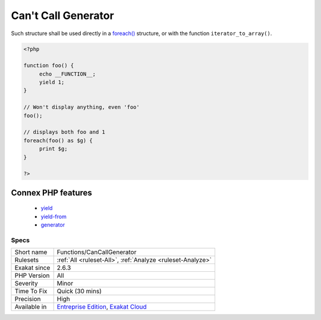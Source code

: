 .. _functions-cancallgenerator:

.. _can't-call-generator:

Can't Call Generator
++++++++++++++++++++

.. meta\:\:
	:description:
		Can't Call Generator: It is not possible to call directly a generator: a generator is a method that uses the ``yield`` or ``yield from`` keyword.
	:twitter:card: summary_large_image
	:twitter:site: @exakat
	:twitter:title: Can't Call Generator
	:twitter:description: Can't Call Generator: It is not possible to call directly a generator: a generator is a method that uses the ``yield`` or ``yield from`` keyword
	:twitter:creator: @exakat
	:twitter:image:src: https://www.exakat.io/wp-content/uploads/2020/06/logo-exakat.png
	:og:image: https://www.exakat.io/wp-content/uploads/2020/06/logo-exakat.png
	:og:title: Can't Call Generator
	:og:type: article
	:og:description: It is not possible to call directly a generator: a generator is a method that uses the ``yield`` or ``yield from`` keyword
	:og:url: https://php-tips.readthedocs.io/en/latest/tips/Functions/CanCallGenerator.html
	:og:locale: en
  It is not possible to call directly a generator: a `generator <https://www.php.net/`generator <https://www.php.net/generator>`_>`_ is a method that uses the ``yield`` or ``yield from`` keyword. 

Such structure shall be used directly in a `foreach() <https://www.php.net/manual/en/control-structures.foreach.php>`_ structure, or with the function ``iterator_to_array()``.

.. code-block:: php
   
   <?php
   
   function foo() {
   	echo __FUNCTION__;
   	yield 1;
   }
   
   // Won't display anything, even 'foo'
   foo(); 
   
   // displays both foo and 1
   foreach(foo() as $g) {
   	print $g;
   }
   
   ?>
Connex PHP features
-------------------

  + `yield <https://php-dictionary.readthedocs.io/en/latest/dictionary/yield.ini.html>`_
  + `yield-from <https://php-dictionary.readthedocs.io/en/latest/dictionary/yield-from.ini.html>`_
  + `generator <https://php-dictionary.readthedocs.io/en/latest/dictionary/generator.ini.html>`_


Specs
_____

+--------------+-------------------------------------------------------------------------------------------------------------------------+
| Short name   | Functions/CanCallGenerator                                                                                              |
+--------------+-------------------------------------------------------------------------------------------------------------------------+
| Rulesets     | :ref:`All <ruleset-All>`, :ref:`Analyze <ruleset-Analyze>`                                                              |
+--------------+-------------------------------------------------------------------------------------------------------------------------+
| Exakat since | 2.6.3                                                                                                                   |
+--------------+-------------------------------------------------------------------------------------------------------------------------+
| PHP Version  | All                                                                                                                     |
+--------------+-------------------------------------------------------------------------------------------------------------------------+
| Severity     | Minor                                                                                                                   |
+--------------+-------------------------------------------------------------------------------------------------------------------------+
| Time To Fix  | Quick (30 mins)                                                                                                         |
+--------------+-------------------------------------------------------------------------------------------------------------------------+
| Precision    | High                                                                                                                    |
+--------------+-------------------------------------------------------------------------------------------------------------------------+
| Available in | `Entreprise Edition <https://www.exakat.io/entreprise-edition>`_, `Exakat Cloud <https://www.exakat.io/exakat-cloud/>`_ |
+--------------+-------------------------------------------------------------------------------------------------------------------------+


